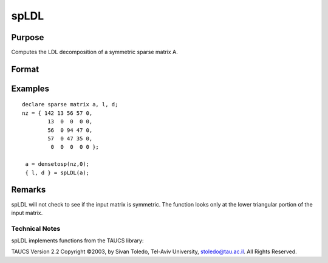 
spLDL
==============================================

Purpose
----------------
Computes the LDL decomposition of a symmetric sparse matrix A.

Format
----------------
.. function:: spLDL(a)

    :param a: symmetric sparse matrix.
    :type a: N x N

    :returns: l (*NxN lower-triangular sparse matrix*) .

    :returns: d (*NxN diagonal sparse matrix*) .

Examples
----------------

::

    declare sparse matrix a, l, d;
    nz = { 142 13 56 57 0,
            13  0  0  0 0,
            56  0 94 47 0,
            57  0 47 35 0,
             0  0  0  0 0 };
             
     a = densetosp(nz,0);
     { l, d } = spLDL(a);

Remarks
-------

spLDL will not check to see if the input matrix is symmetric. The
function looks only at the lower triangular portion of the input matrix.

.. seealso:: Functions :func:`spLU`

Technical Notes
+++++++++++++++

spLDL implements functions from the TAUCS library:

TAUCS Version 2.2 Copyright ©2003, by Sivan Toledo, Tel-Aviv University,
stoledo@tau.ac.il. All Rights Reserved.
